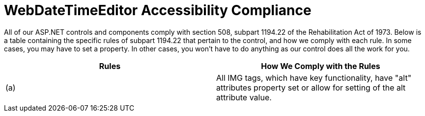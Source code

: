 ﻿////

|metadata|
{
    "name": "webdatetimeeditor-accessibility-compliance",
    "controlName": ["WebDateTimeEditor"],
    "tags": ["Section 508"],
    "guid": "{FBC74F5C-2D5B-4355-AAE0-433816F02413}",  
    "buildFlags": [],
    "createdOn": "2009-04-06T17:02:38Z"
}
|metadata|
////

= WebDateTimeEditor Accessibility Compliance

All of our ASP.NET controls and components comply with section 508, subpart 1194.22 of the Rehabilitation Act of 1973. Below is a table containing the specific rules of subpart 1194.22 that pertain to the control, and how we comply with each rule. In some cases, you may have to set a property. In other cases, you won't have to do anything as our control does all the work for you.

[options="header", cols="a,a"]
|====
|Rules|How We Comply with the Rules

|(a)
|All IMG tags, which have key functionality, have "alt" attributes property set or allow for setting of the alt attribute value.

|====